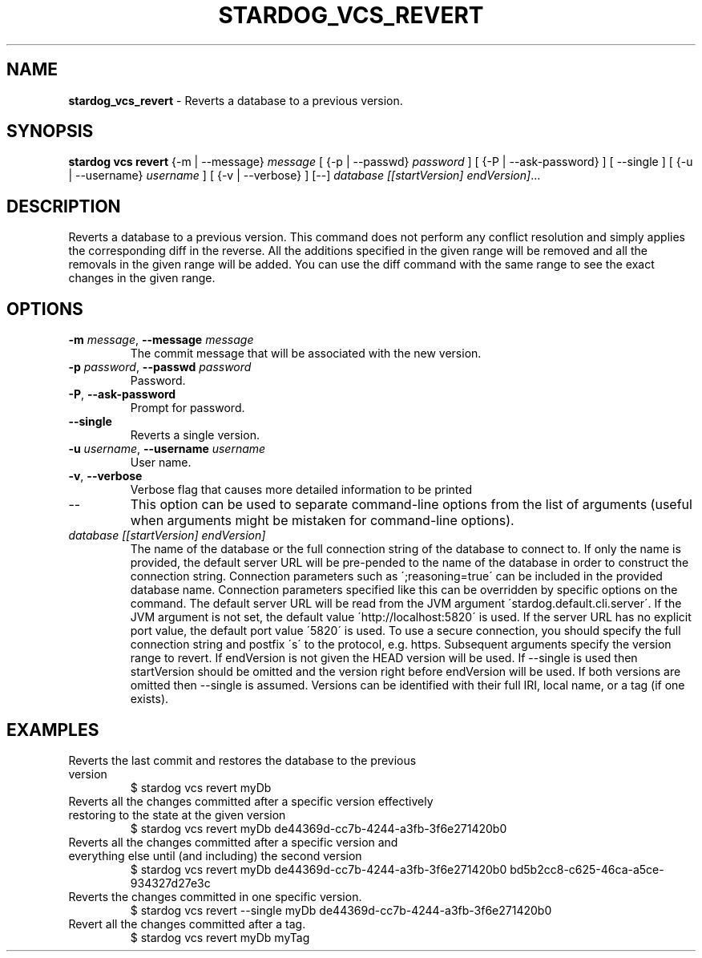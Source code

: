.\" generated with Ronn/v0.7.3
.\" http://github.com/rtomayko/ronn/tree/0.7.3
.
.TH "STARDOG_VCS_REVERT" "1" "October 2017" "Stardog Union" "stardog"
.
.SH "NAME"
\fBstardog_vcs_revert\fR \- Reverts a database to a previous version\.
.
.SH "SYNOPSIS"
\fBstardog\fR \fBvcs\fR \fBrevert\fR {\-m | \-\-message} \fImessage\fR [ {\-p | \-\-passwd} \fIpassword\fR ] [ {\-P | \-\-ask\-password} ] [ \-\-single ] [ {\-u | \-\-username} \fIusername\fR ] [ {\-v | \-\-verbose} ] [\-\-] \fIdatabase\fR \fI[[startVersion]\fR \fIendVersion]\fR\.\.\.
.
.SH "DESCRIPTION"
Reverts a database to a previous version\. This command does not perform any conflict resolution and simply applies the corresponding diff in the reverse\. All the additions specified in the given range will be removed and all the removals in the given range will be added\. You can use the diff command with the same range to see the exact changes in the given range\.
.
.SH "OPTIONS"
.
.TP
\fB\-m\fR \fImessage\fR, \fB\-\-message\fR \fImessage\fR
The commit message that will be associated with the new version\.
.
.TP
\fB\-p\fR \fIpassword\fR, \fB\-\-passwd\fR \fIpassword\fR
Password\.
.
.TP
\fB\-P\fR, \fB\-\-ask\-password\fR
Prompt for password\.
.
.TP
\fB\-\-single\fR
Reverts a single version\.
.
.TP
\fB\-u\fR \fIusername\fR, \fB\-\-username\fR \fIusername\fR
User name\.
.
.TP
\fB\-v\fR, \fB\-\-verbose\fR
Verbose flag that causes more detailed information to be printed
.
.TP
\-\-
This option can be used to separate command\-line options from the list of arguments (useful when arguments might be mistaken for command\-line options)\.
.
.TP
\fIdatabase\fR \fI[[startVersion]\fR \fIendVersion]\fR
The name of the database or the full connection string of the database to connect to\. If only the name is provided, the default server URL will be pre\-pended to the name of the database in order to construct the connection string\. Connection parameters such as \';reasoning=true\' can be included in the provided database name\. Connection parameters specified like this can be overridden by specific options on the command\. The default server URL will be read from the JVM argument \'stardog\.default\.cli\.server\'\. If the JVM argument is not set, the default value \'http://localhost:5820\' is used\. If the server URL has no explicit port value, the default port value \'5820\' is used\. To use a secure connection, you should specify the full connection string and postfix \'s\' to the protocol, e\.g\. https\. Subsequent arguments specify the version range to revert\. If endVersion is not given the HEAD version will be used\. If \-\-single is used then startVersion should be omitted and the version right before endVersion will be used\. If both versions are omitted then \-\-single is assumed\. Versions can be identified with their full IRI, local name, or a tag (if one exists)\.
.
.SH "EXAMPLES"
.
.TP
Reverts the last commit and restores the database to the previous version
$ stardog vcs revert myDb
.
.TP
Reverts all the changes committed after a specific version effectively restoring to the state at the given version
$ stardog vcs revert myDb de44369d\-cc7b\-4244\-a3fb\-3f6e271420b0
.
.TP
Reverts all the changes committed after a specific version and everything else until (and including) the second version
$ stardog vcs revert myDb de44369d\-cc7b\-4244\-a3fb\-3f6e271420b0 bd5b2cc8\-c625\-46ca\-a5ce\-934327d27e3c
.
.TP
Reverts the changes committed in one specific version\.
$ stardog vcs revert \-\-single myDb de44369d\-cc7b\-4244\-a3fb\-3f6e271420b0
.
.TP
Revert all the changes committed after a tag\.
$ stardog vcs revert myDb myTag

